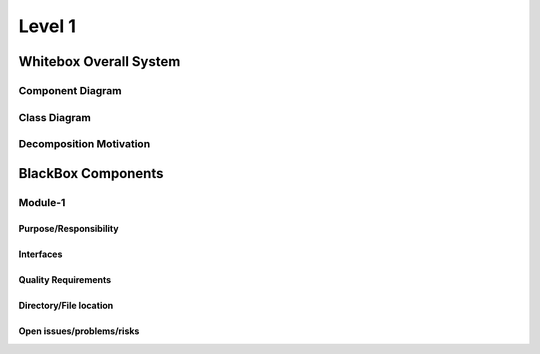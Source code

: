 *******
Level 1
*******

Whitebox Overall System
-----------------------

Component Diagram
^^^^^^^^^^^^^^^^^

.. uml:: diagrams/json-editor.puml
    :width: 500

Class Diagram
^^^^^^^^^^^^^

Decomposition Motivation
^^^^^^^^^^^^^^^^^^^^^^^^

BlackBox Components
-------------------

Module-1
^^^^^^^^

Purpose/Responsibility
~~~~~~~~~~~~~~~~~~~~~~

Interfaces
~~~~~~~~~~

Quality Requirements
~~~~~~~~~~~~~~~~~~~~

Directory/File location
~~~~~~~~~~~~~~~~~~~~~~~

Open issues/problems/risks
~~~~~~~~~~~~~~~~~~~~~~~~~~

